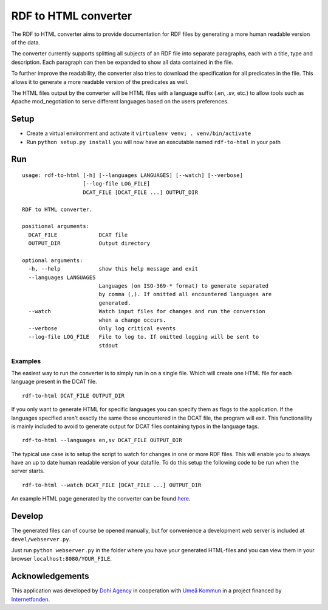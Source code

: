 RDF to HTML converter
=====================

The RDF to HTML converter aims to provide documentation for RDF files by
generating a more human readable version of the data.

The converter currently supports splitting all subjects of an RDF file
into separate paragraphs, each with a title, type and description. Each
paragraph can then be expanded to show all data contained in the file.

To further improve the readability, the converter also tries to download
the specification for all predicates in the file. This allows it to
generate a more readable version of the predicates as well.

The HTML files output by the converter will be HTML files with a
language suffix (.en, .sv, etc.) to allow tools such as Apache
mod\_negotiation to serve different languages based on the users
preferences.

Setup
-----

-  Create a virtual environment and activate it
   ``virtualenv venv; . venv/bin/activate``
-  Run ``python setup.py install`` you will now have an executable named
   ``rdf-to-html`` in your path

Run
---

::

    usage: rdf-to-html [-h] [--languages LANGUAGES] [--watch] [--verbose]
                       [--log-file LOG_FILE]
                       DCAT_FILE [DCAT_FILE ...] OUTPUT_DIR

    RDF to HTML converter.

    positional arguments:
      DCAT_FILE             DCAT file
      OUTPUT_DIR            Output directory

    optional arguments:
      -h, --help            show this help message and exit
      --languages LANGUAGES
                            Languages (on ISO-369-* format) to generate separated
                            by comma (,). If omitted all encountered languages are
                            generated.
      --watch               Watch input files for changes and run the conversion
                            when a change occurs.
      --verbose             Only log critical events
      --log-file LOG_FILE   File to log to. If omitted logging will be sent to
                            stdout

Examples
~~~~~~~~

The easiest way to run the converter is to simply run in on a single
file. Which will create one HTML file for each language present in the
DCAT file.

::

    rdf-to-html DCAT_FILE OUTPUT_DIR

If you only want to generate HTML for specific languages you can specify
them as flags to the application. If the languages specified aren't
exactly the same those encountered in the DCAT file, the program will
exit. This functionallity is mainly included to avoid to generate output
for DCAT files containing typos in the language tags.

::

    rdf-to-html --languages en,sv DCAT_FILE OUTPUT_DIR

The typical use case is to setup the script to watch for changes in one
or more RDF files. This will enable you to always have an up to date
human readable version of your datafile. To do this setup the following
code to be run when the server starts.

::

    rdf-to-html --watch DCAT_FILE [DCAT_FILE ...] OUTPUT_DIR

An example HTML page generated by the converter can be found
`here <http://opennorth.se/datasets/dcat>`__.

Develop
-------

The generated files can of course be opened manually, but for
convenience a development web server is included at
``devel/webserver.py``.

Just run ``python webserver.py`` in the folder where you have your
generated HTML-files and you can view them in your browser
``localhost:8080/YOUR_FILE``.

Acknowledgements
----------------

This application was developed by `Dohi
Agency <http://dohi.se/agency>`__ in cooperation with `Umeå
Kommun <http://umea.se>`__ in a project financed by
`Internetfonden <https://www.iis.se/vad-vi-gor/internetfonden/>`__.


